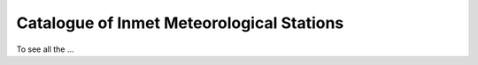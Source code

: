 ==========================================
Catalogue of Inmet Meteorological Stations
==========================================


To see all the ...